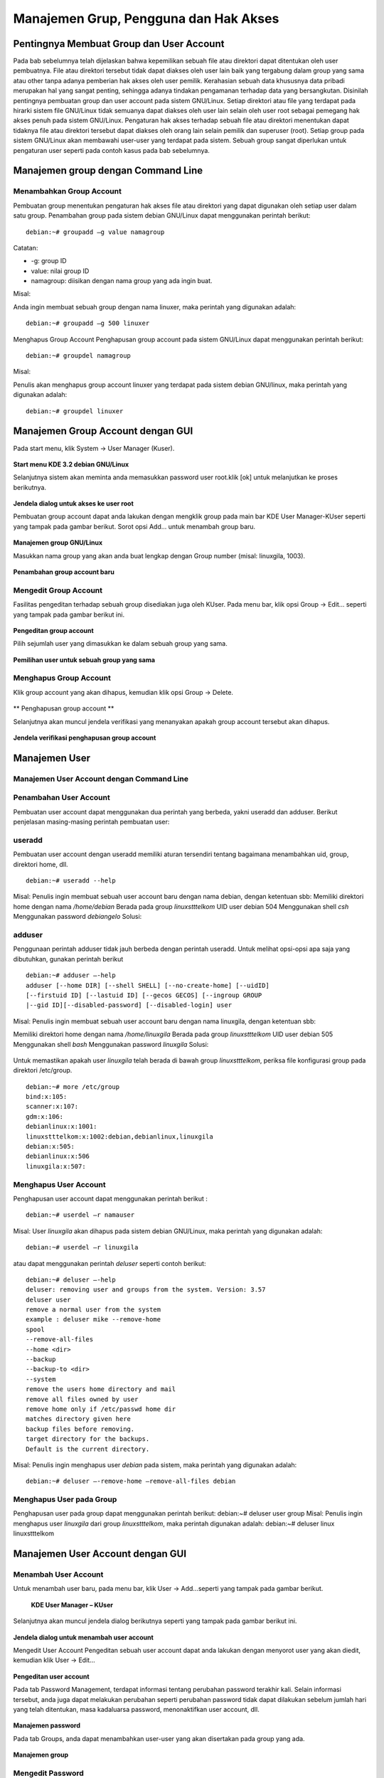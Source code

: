 ======================================
Manajemen Grup, Pengguna dan Hak Akses
======================================

Pentingnya Membuat Group dan User Account
=========================================
Pada bab sebelumnya telah dijelaskan bahwa kepemilikan sebuah file atau
direktori dapat ditentukan oleh user pembuatnya. File atau direktori tersebut
tidak dapat diakses oleh user lain baik yang tergabung dalam group yang sama
atau other tanpa adanya pemberian hak akses oleh user pemilik.
Kerahasian sebuah data khususnya data pribadi merupakan hal yang sangat
penting, sehingga adanya tindakan pengamanan terhadap data yang
bersangkutan. Disinilah pentingnya pembuatan group dan user account pada
sistem GNU/Linux. Setiap direktori atau file yang terdapat pada hirarki sistem
file GNU/Linux tidak semuanya dapat diakses oleh user lain selain oleh user
root sebagai pemegang hak akses penuh pada sistem GNU/Linux.
Pengaturan hak akses terhadap sebuah file atau direktori menentukan dapat
tidaknya file atau direktori tersebut dapat diakses oleh orang lain selain pemilik
dan superuser (root). Setiap group pada sistem GNU/Linux akan membawahi
user-user yang terdapat pada sistem. Sebuah group sangat diperlukan untuk
pengaturan user seperti pada contoh kasus pada bab sebelumnya.

Manajemen group dengan Command Line
===================================

Menambahkan Group Account
-------------------------
Pembuatan group menentukan pengaturan hak akses file atau direktori yang
dapat digunakan oleh setiap user dalam satu group. Penambahan group pada
sistem debian GNU/Linux dapat menggunakan perintah berikut:
::
	debian:~# groupadd –g value namagroup

Catatan:

- -g: group ID
- value: nilai group ID
- namagroup: diisikan dengan nama group yang ada ingin buat.

Misal:

Anda ingin membuat sebuah group dengan nama linuxer, maka perintah yang
digunakan adalah::

	debian:~# groupadd –g 500 linuxer

Menghapus Group Account
Penghapusan group account pada sistem GNU/Linux dapat menggunakan perintah berikut::

	debian:~# groupdel namagroup

Misal:

Penulis akan menghapus group account linuxer yang terdapat pada sistem
debian GNU/linux, maka perintah yang digunakan adalah::

	debian:~# groupdel linuxer

Manajemen Group Account dengan GUI
==================================
Pada start menu, klik System → User Manager (Kuser).

.. figure:: images/kmenu-group-user.png

**Start menu KDE 3.2 debian GNU/Linux**

Selanjutnya sistem akan meminta anda memasukkan password user root.klik [ok]
untuk melanjutkan ke proses berikutnya.

.. figure:: images/kdsu.png

**Jendela dialog untuk akses ke user root**

Pembuatan group account dapat anda lakukan dengan mengklik group pada
main bar KDE User Manager-KUser seperti yang tampak pada gambar berikut.
Sorot opsi Add... untuk menambah group baru.

.. figure:: images/manager-group.png
   
**Manajemen group GNU/Linux**

Masukkan nama group yang akan anda buat lengkap dengan Group number
(misal: linuxgila, 1003).

.. figure:: images/add-group.png

**Penambahan group account baru**

Mengedit Group Account
----------------------

Fasilitas pengeditan terhadap sebuah group disediakan juga oleh KUser. Pada
menu bar, klik opsi Group → Edit... seperti yang tampak pada gambar berikut
ini.

.. figure:: images/edit-group.png

**Pengeditan group account**

Pilih sejumlah user yang dimasukkan ke dalam sebuah group yang sama.

.. figure:: images/choice-user.png

**Pemilihan user untuk sebuah group yang sama**

Menghapus Group Account
-----------------------

Klik group account yang akan dihapus, kemudian klik opsi Group → Delete.

.. figure:: images/delete-group.png

** Penghapusan group account **

Selanjutnya akan muncul jendela verifikasi yang menanyakan apakah group
account tersebut akan dihapus.

.. figure:: images/deletion-groups-verification.png

**Jendela verifikasi penghapusan group account**

Manajemen User
==============

Manajemen User Account dengan Command Line
------------------------------------------

Penambahan User Account
-----------------------

Pembuatan user account dapat menggunakan dua perintah yang berbeda, yakni
useradd dan adduser. Berikut penjelasan masing-masing perintah pembuatan
user:

useradd
-------
Pembuatan user account dengan useradd memiliki aturan tersendiri tentang
bagaimana menambahkan uid, group, direktori home, dll. 
::
	debian:~# useradd --help

Misal:
Penulis ingin membuat sebuah user account baru dengan nama debian, dengan
ketentuan sbb:
Memiliki direktori home dengan nama `/home/debian`
Berada pada group `linuxstttelkom`
UID user debian 504
Menggunakan shell `csh`
Menggunakan password `debiangelo`
Solusi:

.. figure:: images/user-add-solution.png

adduser
-------

Penggunaan perintah adduser tidak jauh berbeda dengan perintah useradd.
Untuk melihat opsi-opsi apa saja yang dibutuhkan, gunakan perintah berikut ::

	debian:~# adduser –-help 
	adduser [--home DIR] [--shell SHELL] [--no-create-home] [--uidID]
	[--firstuid ID] [--lastuid ID] [--gecos GECOS] [--ingroup GROUP
	|--gid ID][--disabled-password] [--disabled-login] user

Misal:
Penulis ingin membuat sebuah user account baru dengan nama linuxgila, dengan
ketentuan sbb:

Memiliki direktori home dengan nama `/home/linuxgila`
Berada pada group `linuxstttelkom`
UID user debian 505
Menggunakan shell `bash`
Menggunakan password `linuxgila`
Solusi:

.. figure:: images/add-user-solution.png

Untuk memastikan apakah user `linuxgila` telah berada di bawah group `linuxstttelkom`, periksa file konfigurasi group pada direktori /etc/group.
::
	debian:~# more /etc/group
	bind:x:105:
	scanner:x:107:
	gdm:x:106:
	debianlinux:x:1001:
	linuxstttelkom:x:1002:debian,debianlinux,linuxgila
	debian:x:505:
	debianlinux:x:506
	linuxgila:x:507:

Menghapus User Account
----------------------

Penghapusan user account dapat menggunakan perintah berikut : 
::
	debian:~# userdel –r namauser

Misal:
User `linuxgila` akan dihapus pada sistem debian GNU/Linux, maka perintah
yang digunakan adalah: 
::
	debian:~# userdel –r linuxgila

atau dapat menggunakan perintah `deluser` seperti contoh berikut: 
::
	debian:~# deluser –-help
	deluser: removing user and groups from the system. Version: 3.57
	deluser user
	remove a normal user from the system
	example : deluser mike --remove-home 
	spool
	--remove-all-files
	--home <dir>
	--backup
	--backup-to <dir>
	--system
	remove the users home directory and mail
	remove all files owned by user
	remove home only if /etc/passwd home dir
	matches directory given here
	backup files before removing.
	target directory for the backups.
	Default is the current directory.

Misal:
Penulis ingin menghapus user `debian` pada sistem, maka perintah yang
digunakan adalah:
::
	debian:~# deluser –-remove-home –remove-all-files debian

Menghapus User pada Group
-------------------------
Penghapusan user pada group dapat menggunakan perintah berikut:
debian:~# deluser user group
Misal:
Penulis ingin menghapus user `linuxgila` dari group `linuxstttelkom`, maka
perintah digunakan adalah:
debian:~# deluser linux linuxstttelkom

Manajemen User Account dengan GUI
=================================

Menambah User Account
---------------------
Untuk menambah user baru, pada menu bar, klik User → Add...seperti yang
tampak pada gambar berikut.

.. figure:: images/add-user-account.png

 **KDE User Manager – KUser**
 
Selanjutnya akan muncul jendela dialog berikutnya seperti yang tampak pada
gambar berikut ini.

.. figure:: images/user-add-manager.png

**Jendela dialog untuk menambah user account**

Mengedit User Account
Pengeditan sebuah user account dapat anda lakukan dengan menyorot user yang
akan diedit, kemudian klik User → Edit...

.. figure:: images/user-properties.png

**Pengeditan user account**

Pada tab Password Management, terdapat informasi tentang perubahan
password terakhir kali. Selain informasi tersebut, anda juga dapat melakukan
perubahan seperti perubahan password tidak dapat dilakukan sebelum jumlah
hari yang telah ditentukan, masa kadaluarsa password, menonaktifkan user
account, dll.

.. figure:: images/management-password.png

**Manajemen password**

Pada tab Groups, anda dapat menambahkan user-user yang akan disertakan pada
group yang ada.

.. figure:: images/management-groups.png

**Manajemen group**

Mengedit Password
------------------

Password dari user dapat anda ubah pada bagian user info → Set Password
seperti yang tampak pada gambar berikut ini.

.. figure:: images/edit-password.png

**Pengeditan password**

Selain menggunakan user info, mengedit password user juga dapat dilakukan
dengan menyorot user account yang bersangkutan, kemudian pada tab User,
klik opsi Set Password...

.. figure:: images/user-password-setting.png

**Penyetingan password user**

.. figure:: images/user-password.png

**Password user**

Menghapus Password
------------------
Penghapusan user account dapat anda lakukan dengan menyorot terlebih dahulu
user yang akan dihapus, kemudian pada tab User, pilih opsi Delete.

.. figure:: images/user-account-deletion.png

**Penghapusan user account**

Kemudian akan muncul jendela verifikasi untuk menanyakan apakah user
account tersebut akan dihapus.

.. figure:: images/deletion-account-verificaton.png

**Jendela verifikasi penghapusan user account**

Letak Informasi User dan Group Tersimpan
----------------------------------------
Seluruh informasi user dan group terletak pada dua file yang berbeda. Informasi
untuk user account terletak di /etc/passwd dan informasi group terletak di
/etc/group. Keduanya merupakan plain text file, sehingga anda dapat melihatnya
isi dari filenya dengan menggunakan editor teks biasa. ::

	debian:~# more /etc/passwd

.. figure:: images/account-save-place.png

**Direktori penyimpanan user account**

Keterangan:
Nama user : Nama user yang ada pada sistem
Password terenkripsi : Password user yang telah terenkripsi
UID : User identification
GID : Group identification
Komentar : Berisi informasi tentang user
Direktori home user : Merupakan letak direktori home untuk user
Shell : Shell default yang akan digunakan oleh user

Sedangkan informasi group account dapat dilihat di /etc/group seperti yang
tampak pada gambar berikut. Gunakan perintah berikut untuk mengakses file
konfigurasi group.
::
	debian:~# more /etc/group

.. figure:: images/saving-groups-place.png

**Direktori penyimpanan group account**

Keterangan:
Nama group : Nama group yang ada pada sistem GNU/Linux
Password : Pengggunaan password untuk group jarang digunakan
GID : Group Identification, biasanya berkisar 500 atau lebih
User 1,..user N : User-user yang terdapat dalam satu group yang sama

Modifikasi User Account
-----------------------
Modifikasi user account dapat anda lakukan dengan perintah berikut: 
::
	debian:~# usermod –-help
	usage: usermod
	[-u uid [-o]]
	[-d home [-m]]
	[-l new_name]
	[-p passwd]
	[-g group] [-G group,...]
	[-s shell] [-c comment]
	[-f inactive] [-e expire ]
	[-L|-U] name

Misal:
Pada sistem debian GNU/Linux terdapat sebuah user account`linuxdebian`.
Diinginkan direktori home dari user yang bersangkutan diubah menjadi
/home/kariagekun, shell yang digunakan bukan lagi bash tapi csh, UID user juga
diubah menjadi 502, serta nama user menjadi 'debiangila'.
Solusi :
.. figure:: images/change-usermods.png

Untuk melihat perubahan yang ada, buka file /etc/passwd sebagai tempat
penyimpanan user account. 
::
	debian:~# more /etc/passwd
	debian:x:505:505:,,,:/home/debian:/bin/bash
	debianlinux1:x:506:506:,,,:/home/debianlinux1:/bin/bash
	linuxgila:x:507:507:,,,:/home/linuxgila:/bin/bash
	**debiangila:x:502:1002:userbiasa:/home/kariagekun:/bin/csh**
































